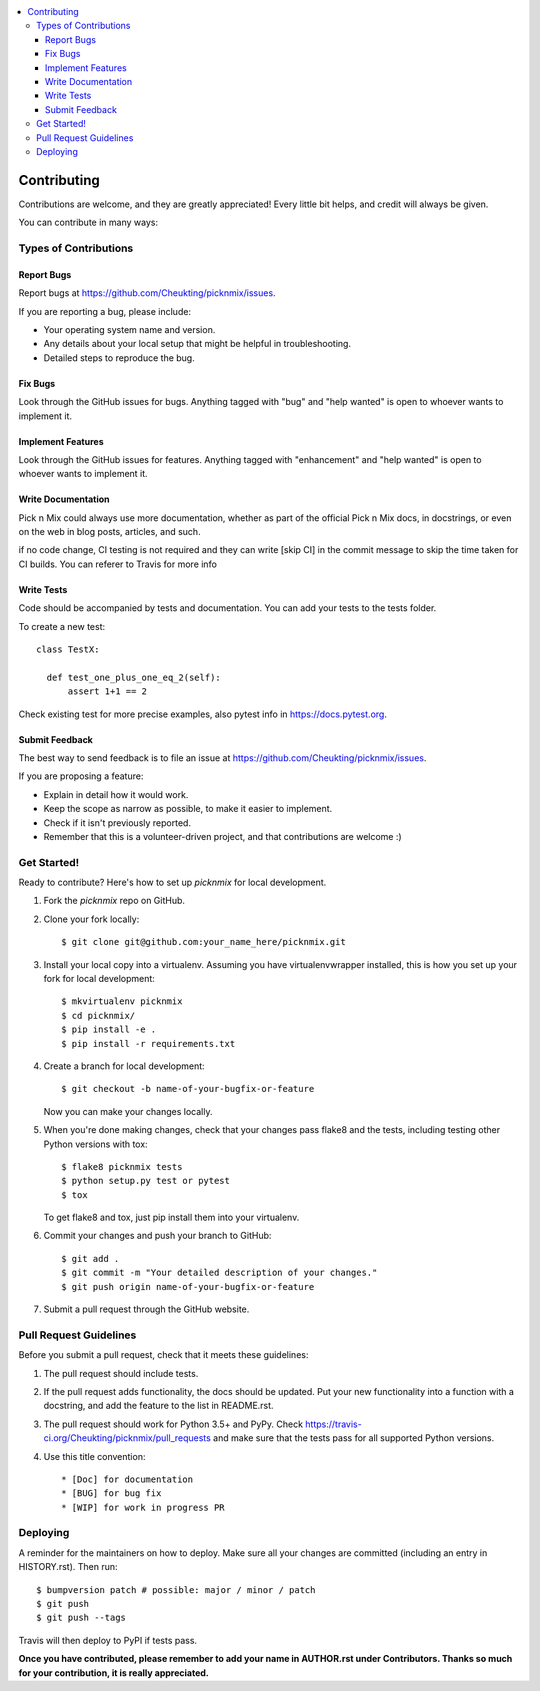 .. contents:: :local:

.. highlight:: shell

============
Contributing
============

Contributions are welcome, and they are greatly appreciated! Every little bit
helps, and credit will always be given.

You can contribute in many ways:

Types of Contributions
----------------------

Report Bugs
~~~~~~~~~~~

Report bugs at https://github.com/Cheukting/picknmix/issues.

If you are reporting a bug, please include:

* Your operating system name and version.
* Any details about your local setup that might be helpful in troubleshooting.
* Detailed steps to reproduce the bug.

Fix Bugs
~~~~~~~~

Look through the GitHub issues for bugs. Anything tagged with "bug" and "help
wanted" is open to whoever wants to implement it.

Implement Features
~~~~~~~~~~~~~~~~~~

Look through the GitHub issues for features. Anything tagged with "enhancement"
and "help wanted" is open to whoever wants to implement it.

Write Documentation
~~~~~~~~~~~~~~~~~~~

Pick n Mix could always use more documentation, whether as part of the
official Pick n Mix docs, in docstrings, or even on the web in blog posts,
articles, and such.

if no code change, CI testing is not required and they can write [skip CI] in the commit message to skip the time taken for CI builds.
You can referer to Travis for more info

Write Tests
~~~~~~~~~~~~~~~~~~~

Code should be accompanied by tests and documentation. You can add your tests to the tests folder.

To create a new test::

  class TestX:

    def test_one_plus_one_eq_2(self):
        assert 1+1 == 2

Check existing test for more precise examples, also pytest info in https://docs.pytest.org.

Submit Feedback
~~~~~~~~~~~~~~~

The best way to send feedback is to file an issue at https://github.com/Cheukting/picknmix/issues.

If you are proposing a feature:

* Explain in detail how it would work.
* Keep the scope as narrow as possible, to make it easier to implement.
* Check if it isn't previously reported.
* Remember that this is a volunteer-driven project, and that contributions
  are welcome :)

Get Started!
------------

Ready to contribute? Here's how to set up `picknmix` for local development.

1. Fork the `picknmix` repo on GitHub.
2. Clone your fork locally::

    $ git clone git@github.com:your_name_here/picknmix.git

3. Install your local copy into a virtualenv. Assuming you have virtualenvwrapper installed, this is how you set up your fork for local development::

    $ mkvirtualenv picknmix
    $ cd picknmix/
    $ pip install -e .
    $ pip install -r requirements.txt

4. Create a branch for local development::

    $ git checkout -b name-of-your-bugfix-or-feature

   Now you can make your changes locally.

5. When you're done making changes, check that your changes pass flake8 and the
   tests, including testing other Python versions with tox::

    $ flake8 picknmix tests
    $ python setup.py test or pytest
    $ tox

   To get flake8 and tox, just pip install them into your virtualenv.

6. Commit your changes and push your branch to GitHub::

    $ git add .
    $ git commit -m "Your detailed description of your changes."
    $ git push origin name-of-your-bugfix-or-feature

7. Submit a pull request through the GitHub website.

Pull Request Guidelines
-----------------------

Before you submit a pull request, check that it meets these guidelines:

1. The pull request should include tests.
2. If the pull request adds functionality, the docs should be updated. Put
   your new functionality into a function with a docstring, and add the
   feature to the list in README.rst.
3. The pull request should work for Python 3.5+ and PyPy. Check
   https://travis-ci.org/Cheukting/picknmix/pull_requests
   and make sure that the tests pass for all supported Python versions.
4. Use this title convention::

   * [Doc] for documentation
   * [BUG] for bug fix
   * [WIP] for work in progress PR

Deploying
---------

A reminder for the maintainers on how to deploy.
Make sure all your changes are committed (including an entry in HISTORY.rst).
Then run::

$ bumpversion patch # possible: major / minor / patch
$ git push
$ git push --tags

Travis will then deploy to PyPI if tests pass.

**Once you have contributed, please remember to add your name in AUTHOR.rst under Contributors. Thanks so much for your contribution, it is really appreciated.**
